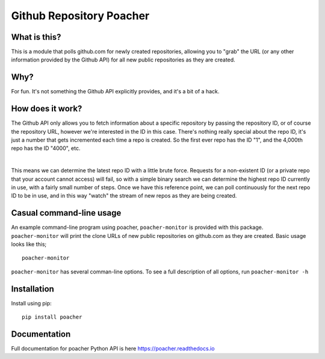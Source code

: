 Github Repository Poacher
=========================

What is this?
-------------

This is a module that polls github.com for newly created repositories, allowing
you to "grab" the URL (or any other information provided by the Github API) for
all new public repositories as they are created.

Why?
----

For fun. It's not something the Github API explicitly provides, and it's a bit
of a hack.

How does it work?
-----------------

The Github API only allows you to fetch information about a specific repository
by passing the repository ID, or of course the repository URL, however we're
interested in the ID in this case. There's nothing really special about the
repo ID, it's just a number that gets incremented each time a repo is created.
So the first ever repo has the ID "1", and the 4,000th repo has the ID "4000",
etc.

|

This means we can determine the latest repo ID with a little brute force.
Requests for a non-existent ID (or a private repo that your account cannot
access) will fail, so with a simple binary search we can determine the highest
repo ID currently in use, with a fairly small number of steps. Once we have this
reference point, we can poll continuously for the next repo ID to be in use, and
in this way "watch" the stream of new repos as they are being created.

Casual command-line usage
-------------------------

An example command-line program using poacher, ``poacher-monitor`` is provided
with this package. ``poacher-monitor`` will print the clone URLs of new public
repositories on github.com as they are created. Basic usage looks like this;

::

    poacher-monitor


``poacher-monitor`` has several comman-line options. To see a full
description of all options, run ``poacher-monitor -h``

Installation
------------

Install using pip:

::

    pip install poacher

Documentation
-------------

Full documentation for poacher Python API is here `<https://poacher.readthedocs.io>`_
